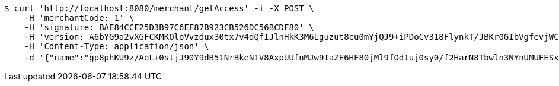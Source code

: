 [source,bash]
----
$ curl 'http://localhost:8080/merchant/getAccess' -i -X POST \
    -H 'merchantCode: 1' \
    -H 'signature: BAE84CCE25D3B97C6EF87B923CB526DC56BCDF80' \
    -H 'version: A6bYG9a2vXGFCKMKOloVvzdux30tx7v4dQfIJlnHkK3M6Lguzut8cu0mYjQJ9+iPDoCv318FlynkT/JBKr0GIbVgfevjWCZ4K2kfn3cawHvEfjdfe5mTCJLtjemN/hTvSrB/iCOlGKipIWZ2z+PmEntRTX2FRVfFxHJqBTXFotM=' \
    -H 'Content-Type: application/json' \
    -d '{"name":"gp8phKU9z/AeL+0stjJ90Y9dB51NrBkeN1V8AxpUUfnMJw9IaZE6HF80jMl9fOd1uj0sy0/f2HarN8Tbwln3NYnUMUFESx9ATArHYyEJnL213XHCocdNqTtRDc3COkjFzxaW55oRuZjlh+fnpe9O7vBRa4tEFNyOHqr5YgB2Bkw=","idType":"D54ir92sthD6pCPE5G5FReAROUQPNv3OTEaPrmSqZPTz9txu+hNBTSi2RkZ2A7a3NbjXRToAr7jJdhwcLnNEMB1o7zZ4HphWRwUppplcl/zviCm9EusSJoxhFr8rOFvEMqfkb1iJmbmK20ybiS0d4gyzrEbgsV7fCJ5pYflCYPI=","idNumber":"USGWncsq1+VkZ0luFqa0uIidNBWm/t2a/3QpYHtdgFxx6Ypr3RFcEIc65fyfElpKNDmx3lqkJvpCGtGw/xO4BPMwG9RNFH+36hcGq59iX3XwwwqV0FPsxF+U2uNOaXs7/at2qxb4XcVX6OJNNLL709hzTzjQzuuAY5kZrzlFHqE=","phone":"Wo3iyo29YASJ16uffZnltTXKhsACwGG1JL98S+Pm9KR5KVBCuWlEOHcd5qzEc8V5QrmotiC+OCqa/+knGfjJKjlqCmluWy15BAUfsqdXF2c+j3L8SpJS3ISHgiqA5srOxDlWq8Uld/g+edzUL0CJz8rMcwS785cJzG1FcCjN8YY=","uid":"ZQgetD62SpYb5zYvTrzp5jD6Sgq1tEmiZBp5ZpUhrb8PKdm/kqTb6lubPFn0r6uKVkUpAtQ7qKiFK2P0vcYo2u+uPoOEy31UX42l0uo8AcxnuUQXTRk/Q2aRm21WI+rnrxkWic4nghg0ySehhJ3sl5qzvxCYSQLqwe43qIw5H2A=","nickname":"用户微信昵称","headimgurl":"http://wwww.baidu.com"}'
----